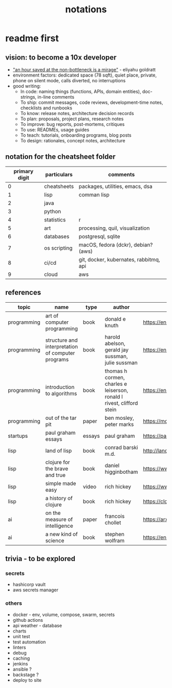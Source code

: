 #+title: notations
* readme first
** vision: to become a 10x developer
- _"an hour saved at the non-bottleneck is a mirage"_ - eliyahu goldratt
- environment factors: dedicated space (78 sqft), quiet place, private, phone on silent mode, calls diverted, no interruptions
- good writing:
  - In code: naming things (functions, APIs, domain entities), doc-strings, in-line comments
  - To ship: commit messages, code reviews, development-time notes, checklists and runbooks
  - To know: release notes, architecture decision records
  - To plan: proposals, project plans, research notes
  - To improve: bug reports, post-mortems, critiques
  - To use: READMEs, usage guides
  - To teach: tutorials, onboarding programs, blog posts
  - To design: rationales, concept notes, architecture
** notation for the cheatsheet folder
|---------------+--------------+----------------------------------------|
| primary digit | particulars  | comments                               |
|---------------+--------------+----------------------------------------|
|             0 | cheatsheets  | packages, utilities, emacs, dsa        |
|             1 | lisp         | comman lisp                            |
|             2 | java         |                                        |
|             3 | python       |                                        |
|             4 | statistics   | r                                      |
|             5 | art          | processing, quil, visualization        |
|             6 | databases    | postgresql, sqlite                     |
|             7 | os scripting | macOS, fedora (dckr), debian? (aws)    |
|             8 | ci/cd        | git, docker, kubernates, rabbitmq, api |
|             9 | cloud        | aws                                    |
|---------------+--------------+----------------------------------------|
** references
|-------------+---------------------------------------------------+--------+-----------------------------------------------------------------------+---------------------------------------------------------------------------------+--------------------|
| topic       | name                                              | type   | author                                                                | link                                                                            | comments           |
|-------------+---------------------------------------------------+--------+-----------------------------------------------------------------------+---------------------------------------------------------------------------------+--------------------|
| programming | art of computer programming                       | book   | donald e knuth                                                        | https://en.wikipedia.org/wiki/The_Art_of_Computer_Programming                   |                    |
| programming | structure and interpretation of computer programs | book   | harold abelson, gerald jay sussman, julie sussman                     | https://en.wikipedia.org/wiki/Structure_and_Interpretation_of_Computer_Programs |                    |
| programming | introduction to algorithms                        | book   | thomas h cormen, charles e leiserson, ronald l rivest, clifford stein | https://en.wikipedia.org/wiki/Introduction_to_Algorithms                        |                    |
| programming | out of the tar pit                                | paper  | ben mosley, peter marks                                               | https://moss.cs.iit.edu/cs100/papers/out-of-the-tar-pit.pdf                     | compute complexity |
| startups    | paul graham essays                                | essays | paul graham                                                           | https://paulgraham.com/articles.html                                            |                    |
| lisp        | land of lisp                                      | book   | conrad barski m.d.                                                    | http://landoflisp.com                                                           |                    |
| lisp        | clojure for the brave and true                    | book   | daniel higginbotham                                                   | https://www.braveclojure.com                                                    |                    |
| lisp        | simple made easy                                  | video  | rich hickey                                                           | https://www.youtube.com/watch?v=SxdOUGdseq4                                     | strange loop 2011  |
| lisp        | a history of clojure                              | book   | rich hickey                                                           | https://clojure.org/about/history                                               |                    |
| ai          | on the measure of intelligence                    | paper  | francois chollet                                                      | https://arxiv.org/abs/1911.01547                                                |                    |
| ai          | a new kind of science                             | book   | stephen wolfram                                                       | https://en.wikipedia.org/wiki/A_New_Kind_of_Science                             |                    |
|-------------+---------------------------------------------------+--------+-----------------------------------------------------------------------+---------------------------------------------------------------------------------+--------------------|
** trivia - to be explored
*** secrets
 - hashicorp vault
 - aws secrets manager
*** others
 - docker - env, volume, compose, swarm, secrets  
 - github actions
 - api weather - database
 - charts
 - unit test
 - test automation
 - linters
 - debug
 - caching
 - jenkins
 - ansible  ? 
 - backstage ? 
 - deploy to site 
